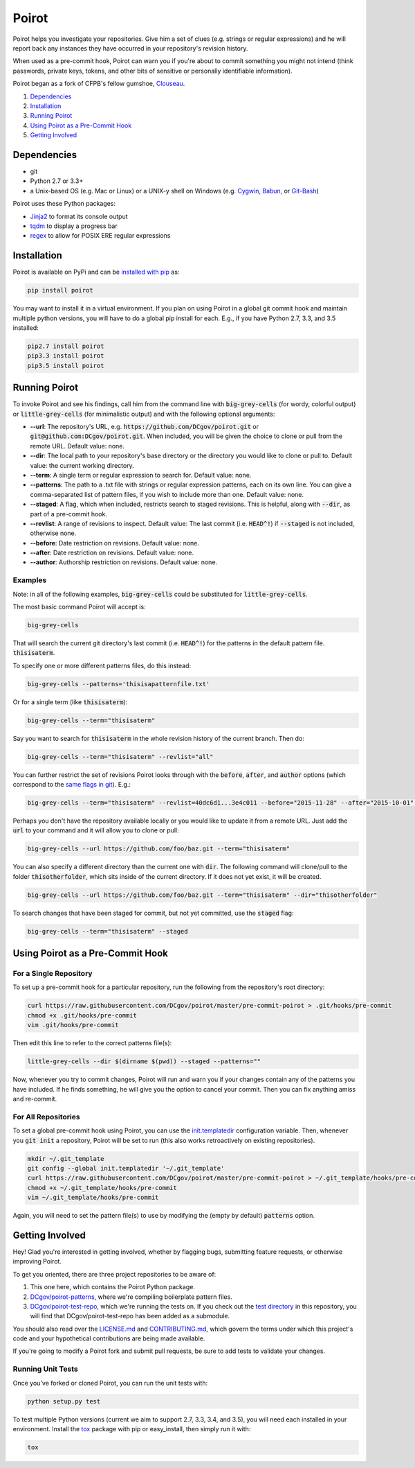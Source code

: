 ======
Poirot
======

Poirot helps you investigate your repositories. Give him a set of clues (e.g. strings or regular expressions) and he will report back any instances they have occurred in your repository's revision history.

When used as a pre-commit hook, Poirot can warn you if you're about to commit something you might not intend (think passwords, private keys, tokens, and other bits of sensitive or personally identifiable information).

Poirot began as a fork of CFPB's fellow gumshoe, `Clouseau <https://github.com/cfpb/clouseau>`_.

1. `Dependencies`_
2. `Installation`_
3. `Running Poirot`_
4. `Using Poirot as a Pre-Commit Hook`_
5. `Getting Involved`_

.. image:: https://raw.githubusercontent.com/DCgov/poirot/master/assets/example1.gif

Dependencies
=============
* git
* Python 2.7 or 3.3+
* a Unix-based OS (e.g. Mac or Linux) or a UNIX-y shell on Windows (e.g. `Cygwin <https://www.cygwin.com/>`_, `Babun <http://babun.github.io/>`_, or `Git-Bash <https://git-for-windows.github.io/>`_)

Poirot uses these Python packages:

* `Jinja2 <https://pypi.python.org/pypi/Jinja2/>`_ to format its console output
* `tqdm <https://pypi.python.org/pypi/tqdm/>`_ to display a progress bar
* `regex <https://pypi.python.org/pypi/regex/>`_ to allow for POSIX ERE regular expressions

Installation
=============
Poirot is available on PyPi and can be `installed with pip <https://pip.pypa.io/en/stable/installing/>`_ as:

.. code:: bash

  pip install poirot

You may want to install it in a virtual environment. If you plan on using Poirot in a global git commit hook and maintain multiple python versions, you will have to do a global pip install for each. E.g., if you have Python 2.7, 3.3, and 3.5 installed:

.. code:: bash

  pip2.7 install poirot
  pip3.3 install poirot
  pip3.5 install poirot

Running Poirot
=============
To invoke Poirot and see his findings, call him from the command line with :code:`big-grey-cells` (for wordy, colorful output) or :code:`little-grey-cells` (for minimalistic output) and with the following optional arguments:

* **--url**: The repository's URL, e.g. :code:`https://github.com/DCgov/poirot.git` or :code:`git@github.com:DCgov/poirot.git`. When included, you will be given the choice to clone or pull from the remote URL. Default value: none.
* **--dir**: The local path to your repository's base directory or the directory you would like to clone or pull to. Default value: the current working directory.
* **--term**: A single term or regular expression to search for. Default value: none.
* **--patterns**: The path to a .txt file with strings or regular expression patterns, each on its own line. You can give a comma-separated list of pattern files, if you wish to include more than one. Default value: none.
* **--staged**: A flag, which when included, restricts search to staged revisions. This is helpful, along with :code:`--dir`, as part of a pre-commit hook.
* **--revlist**: A range of revisions to inspect. Default value: The last commit (i.e. :code:`HEAD^!`) if :code:`--staged` is not included, otherwise none.
* **--before**: Date restriction on revisions. Default value: none.
* **--after**: Date restriction on revisions. Default value: none.
* **--author**: Authorship restriction on revisions. Default value: none.

Examples
_________
Note: in all of the following examples, :code:`big-grey-cells` could be substituted for :code:`little-grey-cells`.

The most basic command Poirot will accept is:

.. code:: bash

  big-grey-cells

That will search the current git directory's last commit (i.e. :code:`HEAD^!`) for the patterns in the default pattern file. :code:`thisisaterm`.

To specify one or more different patterns files, do this instead:

.. code:: bash

  big-grey-cells --patterns='thisisapatternfile.txt'

Or for a single term (like :code:`thisisaterm`):

.. code:: bash

  big-grey-cells --term="thisisaterm"

Say you want to search for :code:`thisisaterm` in the whole revision history of the current branch. Then do:

.. code:: bash

  big-grey-cells --term="thisisaterm" --revlist="all"

You can further restrict the set of revisions Poirot looks through with the :code:`before`, :code:`after`, and :code:`author` options (which correspond to the `same flags in git <https://git-scm.com/docs/git-log>`_). E.g.:

.. code:: bash

  big-grey-cells --term="thisisaterm" --revlist=40dc6d1...3e4c011 --before="2015-11-28" --after="2015-10-01" --author="me@poirot.com"

Perhaps you don't have the repository available locally or you would like to update it from a remote URL. Just add the :code:`url` to your command and it will allow you to clone or pull:

.. code:: bash

  big-grey-cells --url https://github.com/foo/baz.git --term="thisisaterm"

You can also specify a different directory than the current one with :code:`dir`. The following command will clone/pull to the folder :code:`thisotherfolder`, which sits inside of the current directory. If it does not yet exist, it will be created.

.. code:: bash

  big-grey-cells --url https://github.com/foo/baz.git --term="thisisaterm" --dir="thisotherfolder"

To search changes that have been staged for commit, but not yet committed, use the :code:`staged` flag:

.. code:: bash

  big-grey-cells --term="thisisaterm" --staged

Using Poirot as a Pre-Commit Hook
==================================
For a Single Repository
_______________________
To set up a pre-commit hook for a particular repository, run the following from the repository's root directory:

.. code:: bash

    curl https://raw.githubusercontent.com/DCgov/poirot/master/pre-commit-poirot > .git/hooks/pre-commit
    chmod +x .git/hooks/pre-commit
    vim .git/hooks/pre-commit

Then edit this line to refer to the correct patterns file(s):

.. code:: bash

    little-grey-cells --dir $(dirname $(pwd)) --staged --patterns=""

Now, whenever you try to commit changes, Poirot will run and warn you if your changes contain any of the patterns you have included. If he finds something, he will give you the option to cancel your commit. Then you can fix anything amiss and re-commit.

For All Repositories
_____________________
To set a global pre-commit hook using Poirot, you can use the `init.templatedir <https://git-scm.com/docs/git-init>`_ configuration variable. Then, whenever you :code:`git init` a repository, Poirot will be set to run (this also works retroactively on existing repositories). 

.. code:: bash

    mkdir ~/.git_template
    git config --global init.templatedir '~/.git_template'
    curl https://raw.githubusercontent.com/DCgov/poirot/master/pre-commit-poirot > ~/.git_template/hooks/pre-commit
    chmod +x ~/.git_template/hooks/pre-commit
    vim ~/.git_template/hooks/pre-commit

Again, you will need to set the pattern file(s) to use by modifying the (empty by default) :code:`patterns` option.

Getting Involved
=================
Hey! Glad you're interested in getting involved, whether by flagging bugs, submitting feature requests, or otherwise improving Poirot.

To get you oriented, there are three project repositories to be aware of:

1. This one here, which contains the Poirot Python package.
2. `DCgov/poirot-patterns <https://github.com/DCgov/poirot-patterns>`_, where we're compiling boilerplate pattern files.
3. `DCgov/poirot-test-repo <https://github.com/DCgov/poirot-test-repo>`_, which we're running the tests on. If you check out the `test directory <https://github.com/DCgov/poirot/tree/master/tests>`_ in this repository, you will find that DCgov/poirot-test-repo has been added as a submodule.

You should also read over the `LICENSE.md <https://github.com/DCgov/poirot/blob/master/LICENSE.md>`_ and `CONTRIBUTING.md <https://github.com/DCgov/poirot/blob/master/CONTRIBUTING.md>`_, which govern the terms under which this project's code and your hypothetical contributions are being made available.

If you're going to modify a Poirot fork and submit pull requests, be sure to add tests to validate your changes.

Running Unit Tests
___________________
Once you've forked or cloned Poirot, you can run the unit tests with:

.. code:: bash

    python setup.py test

To test multiple Python versions (current we aim to support 2.7, 3.3, 3.4, and 3.5), you will need each installed in your environment. Install the `tox <https://pypi.python.org/pypi/tox>`_ package with pip or easy_install, then simply run it with:

.. code:: bash

    tox
